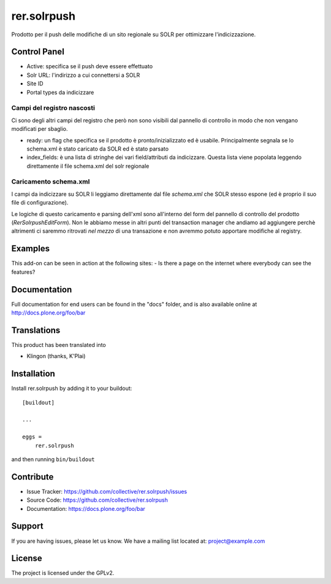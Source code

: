 .. This README is meant for consumption by humans and pypi. Pypi can render rst files so please do not use Sphinx features.
   If you want to learn more about writing documentation, please check out: http://docs.plone.org/about/documentation_styleguide.html
   This text does not appear on pypi or github. It is a comment.

============
rer.solrpush
============

Prodotto per il push delle modifiche di un sito regionale su SOLR per
ottimizzare l'indicizzazione.


Control Panel
-------------

- Active: specifica se il push deve essere effettuato
- Solr URL: l'indirizzo a cui connettersi a SOLR
- Site ID
- Portal types da indicizzare


Campi del registro nascosti
'''''''''''''''''''''''''''

Ci sono degli altri campi del registro che però non sono visibili dal pannello
di controllo in modo che non vengano modificati per sbaglio.

- ready: un flag che specifica se il prodotto è pronto/inizializzato ed è
  usabile. Principalmente segnala se lo schema.xml è stato caricato da SOLR ed
  è stato parsato
- index_fields: è una lista di stringhe dei vari field/attributi da indicizzare.
  Questa lista viene popolata leggendo direttamente il file schema.xml del solr
  regionale


Caricamento schema.xml
''''''''''''''''''''''

I campi da indicizzare su SOLR li leggiamo direttamente dal file `schema.xml`
che SOLR stesso espone (ed è proprio il suo file di configurazione).

Le logiche di questo caricamento e parsing dell'xml sono all'interno del form
del pannello di controllo del prodotto (`RerSolrpushEditForm`).
Non le abbiamo messe in altri punti del transaction manager che andiamo ad
aggiungere perchè altrimenti ci saremmo ritrovati *nel mezzo* di una transazione
e non avremmo potuto apportare modifiche al registry.


Examples
--------

This add-on can be seen in action at the following sites:
- Is there a page on the internet where everybody can see the features?


Documentation
-------------

Full documentation for end users can be found in the "docs" folder, and is also available online at http://docs.plone.org/foo/bar


Translations
------------

This product has been translated into

- Klingon (thanks, K'Plai)


Installation
------------

Install rer.solrpush by adding it to your buildout::

    [buildout]

    ...

    eggs =
        rer.solrpush


and then running ``bin/buildout``


Contribute
----------

- Issue Tracker: https://github.com/collective/rer.solrpush/issues
- Source Code: https://github.com/collective/rer.solrpush
- Documentation: https://docs.plone.org/foo/bar


Support
-------

If you are having issues, please let us know.
We have a mailing list located at: project@example.com


License
-------

The project is licensed under the GPLv2.
